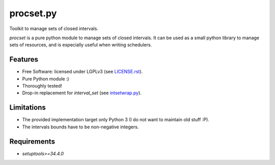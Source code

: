 ==========
procset.py
==========

Toolkit to manage sets of closed intervals.

`procset` is a pure python module to manage sets of closed intervals. It can be
used as a small python library to manage sets of resources, and is especially
useful when writing schedulers.


Features
--------

- Free Software: licensed under LGPLv3 (see `<LICENSE.rst>`_).
- Pure Python module :)
- Thoroughly tested!
- Drop-in replacement for `interval_set` (see `intsetwrap.py
  <src/intsetwrap.py>`_).


Limitations
-----------

- The provided implementation target only Python 3 (I do not want to maintain
  old stuff :P).
- The intervals bounds have to be non-negative integers.


Requirements
------------

- `setuptools>=34.4.0`
